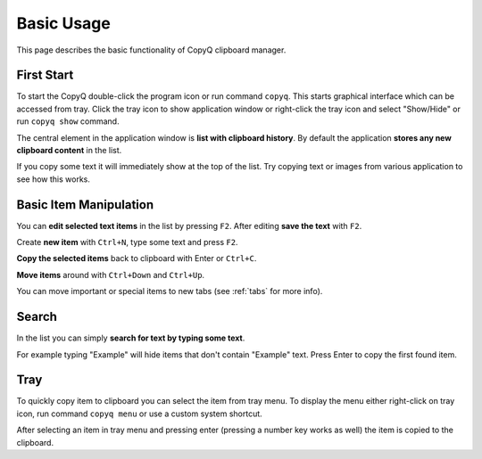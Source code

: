 Basic Usage
===========

This page describes the basic functionality of CopyQ clipboard manager.

First Start
-----------

To start the CopyQ double-click the program icon or run command ``copyq``.
This starts graphical interface which can be accessed from tray.
Click the tray icon to show application window or
right-click the tray icon and select "Show/Hide" or run ``copyq show`` command.

The central element in the application window is **list with clipboard history**.
By default the application **stores any new clipboard content** in the list.

If you copy some text it will immediately show at the top of the list.
Try copying text or images from various application to see how this works.

.. seealso::

        :ref:`faq-disable-clipboard-storing`

Basic Item Manipulation
-----------------------

You can **edit selected text items** in the list by pressing ``F2``.
After editing **save the text** with ``F2``.

Create **new item** with ``Ctrl+N``, type some text and press ``F2``.

**Copy the selected items** back to clipboard with Enter or ``Ctrl+C``.

**Move items** around with ``Ctrl+Down`` and ``Ctrl+Up``.

You can move important or special items to new tabs (see
:ref:`tabs` for more info).

Search
------

In the list you can simply **search for text by typing some text**.

For example typing "Example" will hide items that don't contain
"Example" text. Press Enter to copy the first found item.

Tray
----

To quickly copy item to clipboard you can select the item from tray
menu. To display the menu either right-click on tray icon, run command
``copyq menu`` or use a custom system shortcut.

After selecting an item in tray menu and pressing enter (pressing a
number key works as well) the item is copied to the clipboard.

.. seealso::

    :ref:`faq-show-app`

    :ref:`faq-paste-from-window`
